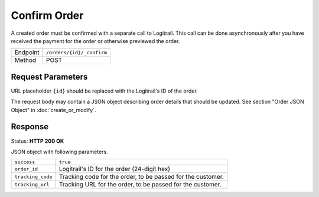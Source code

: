 Confirm Order
*************

A created order must be confirmed with a separate call to Logitrail. This call
can be done asynchronously after you have received the payment for the order or
otherwise previewed the order.

+---------------+--------------------------------------------------------+
| Endpoint      | ``/orders/{id}/_confirm``                              |
+---------------+--------------------------------------------------------+
| Method        | POST                                                   |
+---------------+--------------------------------------------------------+

Request Parameters
------------------

URL placeholder ``{id}`` should be replaced with the Logitrail's ID of the order.

The request body may contain a JSON object describing order details that should
be updated. See section "Order JSON Object" in :doc:`create_or_modify`.

Response
--------

Status: **HTTP 200 OK**

JSON object with following parameters.

+-------------------+----------------------------------------------------------------------+
| ``success``       | ``true``                                                             |
+-------------------+----------------------------------------------------------------------+
| ``order_id``      | Logitrail's ID for the order (24-digit hex)                          |
+-------------------+----------------------------------------------------------------------+
| ``tracking_code`` | Tracking code for the order, to be passed for the customer.          |
+-------------------+----------------------------------------------------------------------+
| ``tracking_url``  | Tracking URL for the order, to be passed for the customer.           |
+-------------------+----------------------------------------------------------------------+